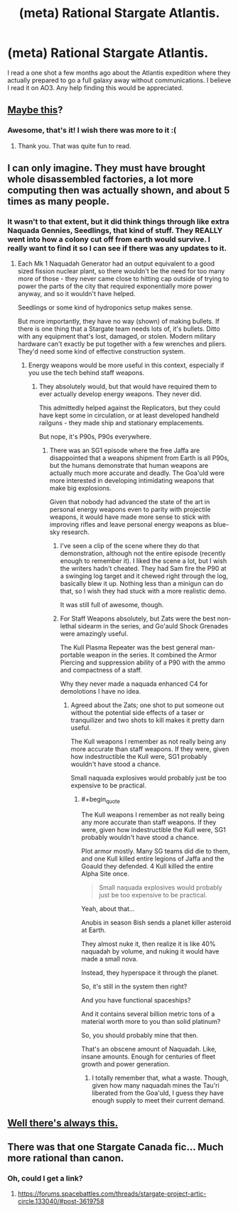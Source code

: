 #+TITLE: (meta) Rational Stargate Atlantis.

* (meta) Rational Stargate Atlantis.
:PROPERTIES:
:Author: jldew
:Score: 7
:DateUnix: 1436378844.0
:END:
I read a one shot a few months ago about the Atlantis expedition where they actually prepared to go a full galaxy away without communications. I believe I read it on AO3. Any help finding this would be appreciated.


** [[http://synecdochic.dreamwidth.org/122553.html][Maybe this]]?
:PROPERTIES:
:Author: daydev
:Score: 7
:DateUnix: 1436384665.0
:END:

*** Awesome, that's it! I wish there was more to it :(
:PROPERTIES:
:Author: jldew
:Score: 2
:DateUnix: 1436389570.0
:END:

**** Thank you. That was quite fun to read.
:PROPERTIES:
:Author: SvalbardCaretaker
:Score: 1
:DateUnix: 1436478153.0
:END:


** I can only imagine. They must have brought whole disassembled factories, a lot more computing then was actually shown, and about 5 times as many people.
:PROPERTIES:
:Author: JackStargazer
:Score: 2
:DateUnix: 1436380965.0
:END:

*** It wasn't to that extent, but it did think things through like extra Naquada Gennies, Seedlings, that kind of stuff. They REALLY went into how a colony cut off from earth would survive. I really want to find it so I can see if there was any updates to it.
:PROPERTIES:
:Author: jldew
:Score: 1
:DateUnix: 1436381174.0
:END:

**** Each Mk 1 Naquadah Generator had an output equivalent to a good sized fission nuclear plant, so there wouldn't be the need for too many more of those - they never came close to hitting cap outside of trying to power the parts of the city that required exponentially more power anyway, and so it wouldn't have helped.

Seedlings or some kind of hydroponics setup makes sense.

But more importantly, they have no way (shown) of making bullets. If there is one thing that a Stargate team needs lots of, it's bullets. Ditto with any equipment that's lost, damaged, or stolen. Modern military hardware can't exactly be put together with a few wrenches and pliers. They'd need some kind of effective construction system.
:PROPERTIES:
:Author: JackStargazer
:Score: 2
:DateUnix: 1436381551.0
:END:

***** Energy weapons would be more useful in this context, especially if you use the tech behind staff weapons.
:PROPERTIES:
:Author: hackerkiba
:Score: 1
:DateUnix: 1436393239.0
:END:

****** They absolutely would, but that would have required them to ever actually develop energy weapons. They never did.

This admittedly helped against the Replicators, but they could have kept some in circulation, or at least developed handheld railguns - they made ship and stationary emplacements.

But nope, it's P90s, P90s everywhere.
:PROPERTIES:
:Author: JackStargazer
:Score: 2
:DateUnix: 1436401923.0
:END:

******* There was an SG1 episode where the free Jaffa are disappointed that a weapons shipment from Earth is all P90s, but the humans demonstrate that human weapons are actually much more accurate and deadly. The Goa'uld were more interested in developing intimidating weapons that make big explosions.

Given that nobody had advanced the state of the art in personal energy weapons even to parity with projectile weapons, it would have made more sense to stick with improving rifles and leave personal energy weapons as blue-sky research.
:PROPERTIES:
:Author: dysfunctionz
:Score: 2
:DateUnix: 1436407443.0
:END:

******** I've seen a clip of the scene where they do that demonstration, although not the entire episode (recently enough to remember it). I liked the scene a lot, but I wish the writers hadn't cheated. They had Sam fire the P90 at a swinging log target and it chewed right through the log, basically blew it up. Nothing less than a minigun can do that, so I wish they had stuck with a more realistic demo.

It was still full of awesome, though.
:PROPERTIES:
:Author: eaglejarl
:Score: 2
:DateUnix: 1436409320.0
:END:


******** For Staff Weapons absolutely, but Zats were the best non-lethal sidearm in the series, and Go'auld Shock Grenades were amazingly useful.

The Kull Plasma Repeater was the best general man-portable weapon in the series. It combined the Armor Piercing and suppression ability of a P90 with the ammo and compactness of a staff.

Why they never made a naquada enhanced C4 for demolotions I have no idea.
:PROPERTIES:
:Author: JackStargazer
:Score: 1
:DateUnix: 1436489545.0
:END:

********* Agreed about the Zats; one shot to put someone out without the potential side effects of a taser or tranquilizer and two shots to kill makes it pretty darn useful.

The Kull weapons I remember as not really being any more accurate than staff weapons. If they were, given how indestructible the Kull were, SG1 probably wouldn't have stood a chance.

Small naquada explosives would probably just be too expensive to be practical.
:PROPERTIES:
:Author: dysfunctionz
:Score: 1
:DateUnix: 1436491815.0
:END:

********** #+begin_quote
  The Kull weapons I remember as not really being any more accurate than staff weapons. If they were, given how indestructible the Kull were, SG1 probably wouldn't have stood a chance.
#+end_quote

Plot armor mostly. Many SG teams did die to them, and one Kull killed entire legions of Jaffa and the Goauld they defended. 4 Kull killed the entire Alpha Site once.

#+begin_quote
  Small naquada explosives would probably just be too expensive to be practical.
#+end_quote

Yeah, about that...

Anubis in season 8ish sends a planet killer asteroid at Earth.

They almost nuke it, then realize it is like 40% naquadah by volume, and nuking it would have made a small nova.

Instead, they hyperspace it through the planet.

So, it's still in the system then right?

And you have functional spaceships?

And it contains several billion metric tons of a material worth more to you than solid platinum?

So, you should probably mine that then.

That's an obscene amount of Naquadah. Like, insane amounts. Enough for centuries of fleet growth and power generation.
:PROPERTIES:
:Author: JackStargazer
:Score: 2
:DateUnix: 1436492661.0
:END:

*********** I totally remember that, what a waste. Though, given how many naquadah mines the Tau'ri liberated from the Goa'uld, I guess they have enough supply to meet their current demand.
:PROPERTIES:
:Author: booljayj
:Score: 1
:DateUnix: 1436555520.0
:END:


** [[http://www.drmaciver.com/2015/04/stargate-physics-101/][Well there's always this.]]
:PROPERTIES:
:Author: ArgentStonecutter
:Score: 2
:DateUnix: 1436381375.0
:END:


** There was that one Stargate Canada fic... Much more rational than canon.
:PROPERTIES:
:Author: Protikon
:Score: 2
:DateUnix: 1436381755.0
:END:

*** Oh, could I get a link?
:PROPERTIES:
:Author: jldew
:Score: 2
:DateUnix: 1436384044.0
:END:

**** [[https://forums.spacebattles.com/threads/stargate-project-artic-circle.133040/#post-3619758]]
:PROPERTIES:
:Author: cowsruleusall
:Score: 3
:DateUnix: 1436385141.0
:END:
